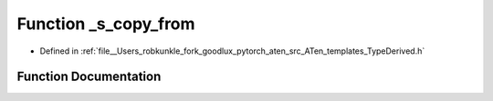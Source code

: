 .. _function_at___s_copy_from:

Function _s_copy_from
=====================

- Defined in :ref:`file__Users_robkunkle_fork_goodlux_pytorch_aten_src_ATen_templates_TypeDerived.h`


Function Documentation
----------------------


.. doxygenfunction:: at::_s_copy_from
